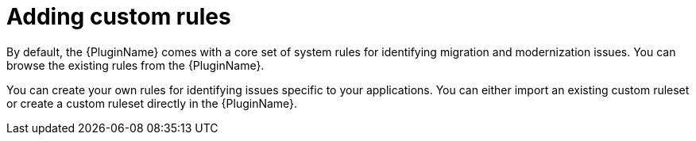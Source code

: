 // Module included in the following assemblies:
//
// * docs/plugin-guide/master.adoc

[id='plugin-use-custom-rules_{context}']
= Adding custom rules

By default, the {PluginName} comes with a core set of system rules for identifying migration and modernization issues. You can browse the existing rules from the {PluginName}.

You can create your own rules for identifying issues specific to your applications. You can either import an existing custom ruleset or create a custom ruleset directly in the {PluginName}.
